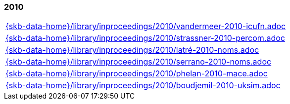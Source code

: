//
// ============LICENSE_START=======================================================
//  Copyright (C) 2018 Sven van der Meer. All rights reserved.
// ================================================================================
// This file is licensed under the CREATIVE COMMONS ATTRIBUTION 4.0 INTERNATIONAL LICENSE
// Full license text at https://creativecommons.org/licenses/by/4.0/legalcode
// 
// SPDX-License-Identifier: CC-BY-4.0
// ============LICENSE_END=========================================================
//
// @author Sven van der Meer (vdmeer.sven@mykolab.com)
//

=== 2010
[cols="a", grid=rows, frame=none, %autowidth.stretch]
|===
|include::{skb-data-home}/library/inproceedings/2010/vandermeer-2010-icufn.adoc[]
|include::{skb-data-home}/library/inproceedings/2010/strassner-2010-percom.adoc[]
|include::{skb-data-home}/library/inproceedings/2010/latré-2010-noms.adoc[]
|include::{skb-data-home}/library/inproceedings/2010/serrano-2010-noms.adoc[]
|include::{skb-data-home}/library/inproceedings/2010/phelan-2010-mace.adoc[]
|include::{skb-data-home}/library/inproceedings/2010/boudjemil-2010-uksim.adoc[]
|===


